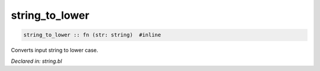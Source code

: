 .. _string_to_lower:

string_to_lower
===============
.. code-block:: bl

    string_to_lower :: fn (str: string)  #inline

Converts input string to lower case.



*Declared in: string.bl*
